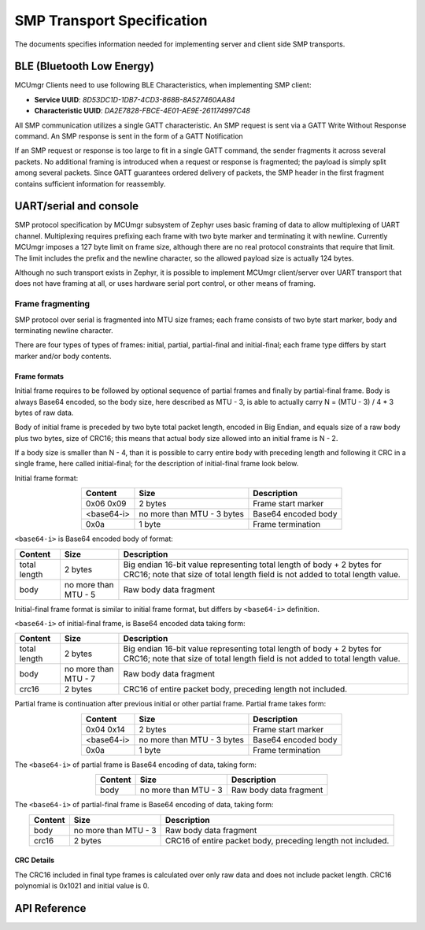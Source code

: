 .. _mcumgr_smp_transport_specification:

SMP Transport Specification
###########################

The documents specifies information needed for implementing server and client
side SMP transports.

.. _mcumgr_smp_transport_ble:

BLE (Bluetooth Low Energy)
**************************

MCUmgr Clients need to use following BLE Characteristics, when implementing
SMP client:

- **Service UUID**: `8D53DC1D-1DB7-4CD3-868B-8A527460AA84`
- **Characteristic UUID**: `DA2E7828-FBCE-4E01-AE9E-261174997C48`

All SMP communication utilizes a single GATT characteristic.  An SMP request is
sent via a GATT Write Without Response command. An SMP response is sent in the form
of a GATT Notification

If an SMP request or response is too large to fit in a single GATT command, the
sender fragments it across several packets.  No additional framing is
introduced when a request or response is fragmented; the payload is simply
split among several packets. Since GATT guarantees ordered delivery of
packets, the SMP header in the first fragment contains sufficient information
for reassembly.

.. _mcumgr_smp_transport_uart:

UART/serial and console
***********************

SMP protocol specification by MCUmgr subsystem of Zephyr uses basic framing
of data to allow multiplexing of UART channel. Multiplexing requires
prefixing each frame with two byte marker and terminating it with newline.
Currently MCUmgr imposes a 127 byte limit on frame size, although there
are no real protocol constraints that require that limit.
The limit includes the prefix and the newline character, so the allowed payload
size is actually 124 bytes.

Although no such transport exists in Zephyr, it is possible to implement
MCUmgr client/server over UART transport that does not have framing at all,
or uses hardware serial port control, or other means of framing.

Frame fragmenting
=================

SMP protocol over serial is fragmented into MTU size frames; each
frame consists of two byte start marker, body and terminating newline
character.

There are four types of types of frames: initial, partial, partial-final
and initial-final; each frame type differs by start marker and/or body
contents.

Frame formats
-------------

Initial frame requires to be followed by optional sequence of partial
frames and finally by partial-final frame.
Body is always Base64 encoded, so the body size, here described as
MTU - 3, is able to actually carry N = (MTU - 3) / 4 * 3 bytes
of raw data.

Body of initial frame is preceded by two byte total packet length,
encoded in Big Endian, and equals size of a raw body plus two bytes,
size of CRC16; this means that actual body size allowed into an
initial frame is N - 2.

If a body size is smaller than N - 4, than it is possible to carry
entire body with preceding length and following it CRC in a single
frame, here called initial-final; for the description of initial-final
frame look below.

Initial frame format:

.. table::
    :align: center

    +---------------+---------------+---------------------------+
    | Content       | Size          | Description               |
    +===============+===============+===========================+
    | 0x06 0x09     | 2 bytes       | Frame start marker        |
    +---------------+---------------+---------------------------+
    | <base64-i>    | no more than  | Base64 encoded body       |
    |               | MTU - 3 bytes |                           |
    +---------------+---------------+---------------------------+
    | 0x0a          | 1 byte        | Frame termination         |
    +---------------+---------------+---------------------------+

``<base64-i>`` is Base64 encoded body of format:

.. table::
    :align: center

    +---------------+---------------+---------------------------+
    | Content       | Size          | Description               |
    +===============+===============+===========================+
    | total length  | 2 bytes       | Big endian 16-bit value   |
    |               |               | representing total length |
    |               |               | of body + 2 bytes for     |
    |               |               | CRC16; note that size of  |
    |               |               | total length field is not |
    |               |               | added to total length     |
    |               |               | value.                    |
    +---------------+---------------+---------------------------+
    | body          | no more than  | Raw body data fragment    |
    |               | MTU - 5       |                           |
    +---------------+---------------+---------------------------+

Initial-final frame format is similar to initial frame format,
but differs by ``<base64-i>`` definition.

``<base64-i>`` of initial-final frame, is Base64 encoded data taking
form:

.. table::
    :align: center

    +---------------+---------------+---------------------------+
    | Content       | Size          | Description               |
    +===============+===============+===========================+
    | total length  | 2 bytes       | Big endian 16-bit value   |
    |               |               | representing total length |
    |               |               | of body + 2 bytes for     |
    |               |               | CRC16; note that size of  |
    |               |               | total length field is not |
    |               |               | added to total length     |
    |               |               | value.                    |
    +---------------+---------------+---------------------------+
    | body          | no more than  | Raw body data fragment    |
    |               | MTU - 7       |                           |
    +---------------+---------------+---------------------------+
    | crc16         | 2 bytes       | CRC16 of entire packet    |
    |               |               | body, preceding length    |
    |               |               | not included.             |
    +---------------+---------------+---------------------------+

Partial frame is continuation after previous initial or other partial
frame. Partial frame takes form:

.. table::
    :align: center

    +---------------+---------------+---------------------------+
    | Content       | Size          | Description               |
    +===============+===============+===========================+
    | 0x04 0x14     | 2 bytes       | Frame start marker        |
    +---------------+---------------+---------------------------+
    | <base64-i>    | no more than  | Base64 encoded body       |
    |               | MTU - 3 bytes |                           |
    +---------------+---------------+---------------------------+
    | 0x0a          | 1 byte        | Frame termination         |
    +---------------+---------------+---------------------------+

The ``<base64-i>`` of partial frame is Base64 encoding of data,
taking form:

.. table::
    :align: center

    +---------------+---------------+---------------------------+
    | Content       | Size          | Description               |
    +===============+===============+===========================+
    | body          | no more than  | Raw body data fragment    |
    |               | MTU - 3       |                           |
    +---------------+---------------+---------------------------+

The ``<base64-i>`` of partial-final frame is Base64 encoding of data,
taking form:

.. table::
    :align: center

    +---------------+---------------+---------------------------+
    | Content       | Size          | Description               |
    +===============+===============+===========================+
    | body          | no more than  | Raw body data fragment    |
    |               | MTU - 3       |                           |
    +---------------+---------------+---------------------------+
    | crc16         | 2 bytes       | CRC16 of entire packet    |
    |               |               | body, preceding length    |
    |               |               | not included.             |
    +---------------+---------------+---------------------------+


CRC Details
-----------

The CRC16 included in final type frames is calculated over only
raw data and does not include packet length.
CRC16 polynomial is 0x1021 and initial value is 0.

API Reference
*************

